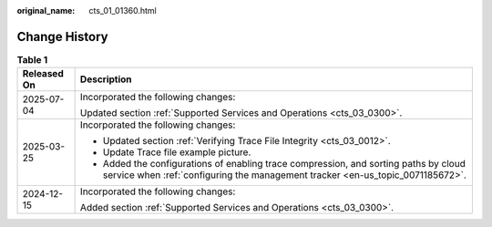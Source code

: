 :original_name: cts_01_01360.html

.. _cts_01_01360:

Change History
==============

.. table:: **Table 1**

   +-----------------------------------+------------------------------------------------------------------------------------------------------------------------------------------------------------------------+
   | Released On                       | Description                                                                                                                                                            |
   +===================================+========================================================================================================================================================================+
   | 2025-07-04                        | Incorporated the following changes:                                                                                                                                    |
   |                                   |                                                                                                                                                                        |
   |                                   | Updated section :ref:`Supported Services and Operations <cts_03_0300>`.                                                                                                |
   +-----------------------------------+------------------------------------------------------------------------------------------------------------------------------------------------------------------------+
   | 2025-03-25                        | Incorporated the following changes:                                                                                                                                    |
   |                                   |                                                                                                                                                                        |
   |                                   | -  Updated section :ref:`Verifying Trace File Integrity <cts_03_0012>`.                                                                                                |
   |                                   | -  Update Trace file example picture.                                                                                                                                  |
   |                                   | -  Added the configurations of enabling trace compression, and sorting paths by cloud service when :ref:`configuring the management tracker <en-us_topic_0071185672>`. |
   +-----------------------------------+------------------------------------------------------------------------------------------------------------------------------------------------------------------------+
   | 2024-12-15                        | Incorporated the following changes:                                                                                                                                    |
   |                                   |                                                                                                                                                                        |
   |                                   | Added section \ :ref:`Supported Services and Operations <cts_03_0300>`\ .                                                                                              |
   +-----------------------------------+------------------------------------------------------------------------------------------------------------------------------------------------------------------------+
